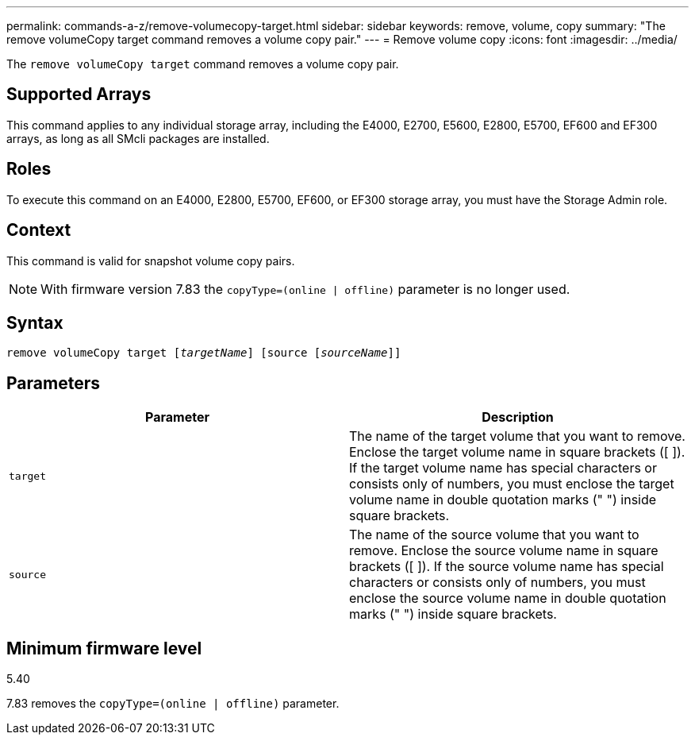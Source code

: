 ---
permalink: commands-a-z/remove-volumecopy-target.html
sidebar: sidebar
keywords: remove, volume, copy
summary: "The remove volumeCopy target command removes a volume copy pair."
---
= Remove volume copy
:icons: font
:imagesdir: ../media/

[.lead]
The `remove volumeCopy target` command removes a volume copy pair.

== Supported Arrays

This command applies to any individual storage array, including the E4000, E2700, E5600, E2800, E5700, EF600 and EF300 arrays, as long as all SMcli packages are installed.

== Roles

To execute this command on an E4000, E2800, E5700, EF600, or EF300 storage array, you must have the Storage Admin role.

== Context

This command is valid for snapshot volume copy pairs.

[NOTE]
====
With firmware version 7.83 the `copyType=(online | offline)` parameter is no longer used.
====

== Syntax
[subs=+macros]
[source,cli]
----
remove volumeCopy target pass:quotes[[_targetName_]] [source pass:quotes[[_sourceName_]]]
----

== Parameters
[options="header"]
|===
| Parameter| Description
a|
`target`
a|
The name of the target volume that you want to remove. Enclose the target volume name in square brackets ([ ]). If the target volume name has special characters or consists only of numbers, you must enclose the target volume name in double quotation marks (" ") inside square brackets.
a|
`source`
a|
The name of the source volume that you want to remove. Enclose the source volume name in square brackets ([ ]). If the source volume name has special characters or consists only of numbers, you must enclose the source volume name in double quotation marks (" ") inside square brackets.
|===

== Minimum firmware level

5.40

7.83 removes the `copyType=(online | offline)` parameter.
